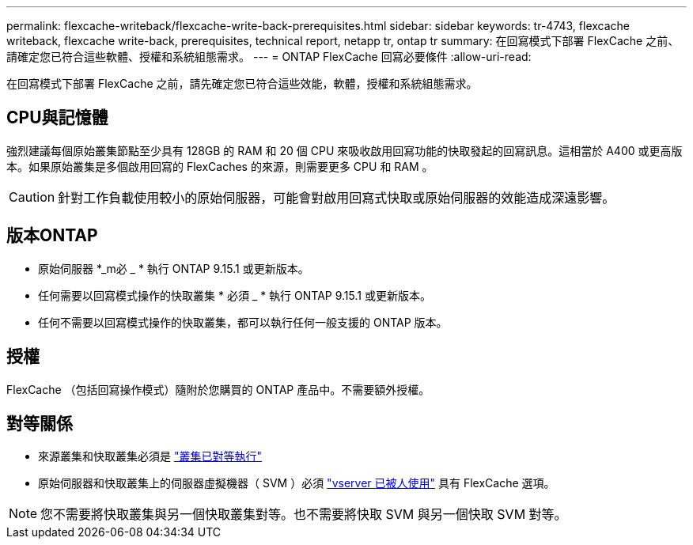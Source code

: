 ---
permalink: flexcache-writeback/flexcache-write-back-prerequisites.html 
sidebar: sidebar 
keywords: tr-4743, flexcache writeback, flexcache write-back, prerequisites, technical report, netapp tr, ontap tr 
summary: 在回寫模式下部署 FlexCache 之前、請確定您已符合這些軟體、授權和系統組態需求。 
---
= ONTAP FlexCache 回寫必要條件
:allow-uri-read: 


[role="lead"]
在回寫模式下部署 FlexCache 之前，請先確定您已符合這些效能，軟體，授權和系統組態需求。



== CPU與記憶體

強烈建議每個原始叢集節點至少具有 128GB 的​​ RAM 和 20 個 CPU 來吸收啟用回寫功能的快取發起的回寫訊息。這相當於 A400 或更高版本。如果原始叢集是多個啟用回寫的 FlexCaches 的來源，則需要更多 CPU 和 RAM 。


CAUTION: 針對工作負載使用較小的原始伺服器，可能會對啟用回寫式快取或原始伺服器的效能造成深遠影響。



== 版本ONTAP

* 原始伺服器 *_m必 _ * 執行 ONTAP 9.15.1 或更新版本。
* 任何需要以回寫模式操作的快取叢集 * 必須 _ * 執行 ONTAP 9.15.1 或更新版本。
* 任何不需要以回寫模式操作的快取叢集，都可以執行任何一般支援的 ONTAP 版本。




== 授權

FlexCache （包括回寫操作模式）隨附於您購買的 ONTAP 產品中。不需要額外授權。



== 對等關係

* 來源叢集和快取叢集必須是 link:../flexcache-writeback/flexcache-writeback-enable-task.html["叢集已對等執行"]
* 原始伺服器和快取叢集上的伺服器虛擬機器（ SVM ）必須 link:../flexcache-writeback/flexcache-writeback-enable-task.html["vserver 已被人使用"] 具有 FlexCache 選項。



NOTE: 您不需要將快取叢集與另一個快取叢集對等。也不需要將快取 SVM 與另一個快取 SVM 對等。
